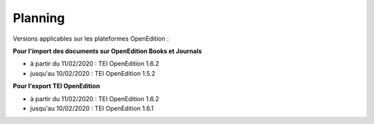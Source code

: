 Planning
###############################


Versions applicables sur les plateformes OpenEdition :



**Pour l'import des documents sur OpenEdition Books et Journals**

- à partir du 11/02/2020 : TEI OpenEdition 1.6.2
- jusqu'au 10/02/2020 : TEI OpenEdition 1.5.2



**Pour l'export TEI OpenEdition**


- à partir du 11/02/2020 : TEI OpenEdition 1.6.2
- jusqu'au 10/02/2020 : TEI OpenEdition 1.6.1


